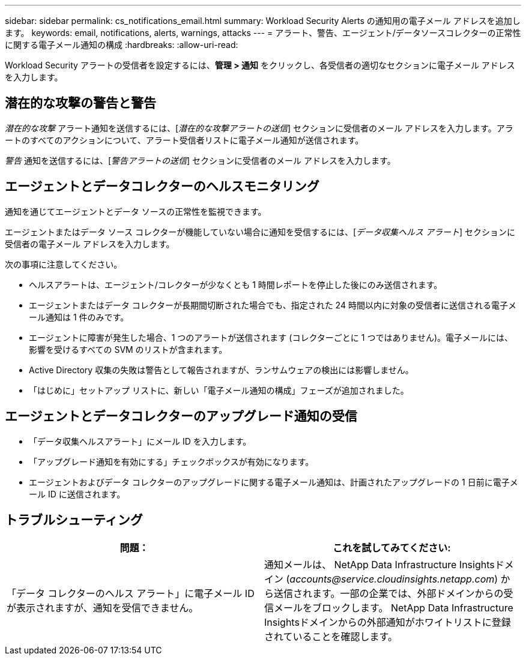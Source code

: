 ---
sidebar: sidebar 
permalink: cs_notifications_email.html 
summary: Workload Security Alerts の通知用の電子メール アドレスを追加します。 
keywords: email, notifications, alerts, warnings, attacks 
---
= アラート、警告、エージェント/データソースコレクターの正常性に関する電子メール通知の構成
:hardbreaks:
:allow-uri-read: 


[role="lead"]
Workload Security アラートの受信者を設定するには、*管理 > 通知* をクリックし、各受信者の適切なセクションに電子メール アドレスを入力します。



== 潜在的な攻撃の警告と警告

_潜在的な攻撃_ アラート通知を送信するには、[_潜在的な攻撃アラートの送信_] セクションに受信者のメール アドレスを入力します。アラートのすべてのアクションについて、アラート受信者リストに電子メール通知が送信されます。

_警告_ 通知を送信するには、[_警告アラートの送信_] セクションに受信者のメール アドレスを入力します。



== エージェントとデータコレクターのヘルスモニタリング

通知を通じてエージェントとデータ ソースの正常性を監視できます。

エージェントまたはデータ ソース コレクターが機能していない場合に通知を受信するには、[_データ収集ヘルス アラート_] セクションに受信者の電子メール アドレスを入力します。

次の事項に注意してください。

* ヘルスアラートは、エージェント/コレクターが少なくとも 1 時間レポートを停止した後にのみ送信されます。
* エージェントまたはデータ コレクターが長期間切断された場合でも、指定された 24 時間以内に対象の受信者に送信される電子メール通知は 1 件のみです。
* エージェントに障害が発生した場合、1 つのアラートが送信されます (コレクターごとに 1 つではありません)。電子メールには、影響を受けるすべての SVM のリストが含まれます。
* Active Directory 収集の失敗は警告として報告されますが、ランサムウェアの検出には影響しません。
* 「はじめに」セットアップ リストに、新しい「電子メール通知の構成」フェーズが追加されました。




== エージェントとデータコレクターのアップグレード通知の受信

* 「データ収集ヘルスアラート」にメール ID を入力します。
* 「アップグレード通知を有効にする」チェックボックスが有効になります。
* エージェントおよびデータ コレクターのアップグレードに関する電子メール通知は、計画されたアップグレードの 1 日前に電子メール ID に送信されます。




== トラブルシューティング

|===
| *問題：* | *これを試してみてください:* 


| 「データ コレクターのヘルス アラート」に電子メール ID が表示されますが、通知を受信できません。 | 通知メールは、 NetApp Data Infrastructure Insightsドメイン (_accounts@service.cloudinsights.netapp.com_) から送信されます。一部の企業では、外部ドメインからの受信メールをブロックします。  NetApp Data Infrastructure Insightsドメインからの外部通知がホワイトリストに登録されていることを確認します。 
|===